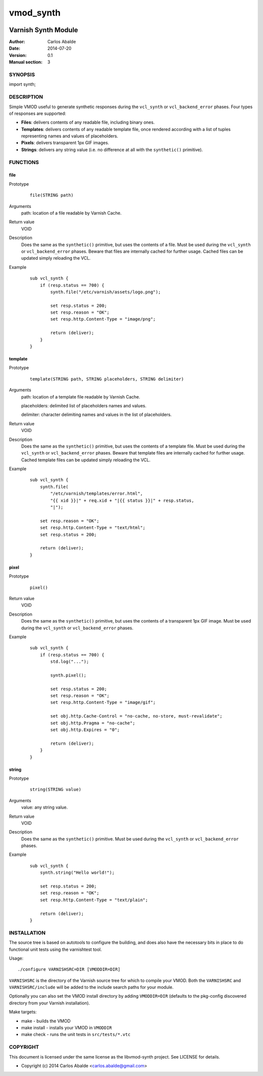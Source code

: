==========
vmod_synth
==========

.. image:: https://travis-ci.org/carlosabalde/libvmod-synth.svg?branch=master
    :target: https://travis-ci.org/carlosabalde/libvmod-synth

--------------------
Varnish Synth Module
--------------------

:Author: Carlos Abalde
:Date: 2014-07-20
:Version: 0.1
:Manual section: 3

SYNOPSIS
========

import synth;

DESCRIPTION
===========

Simple VMOD useful to generate synthetic responses during the ``vcl_synth`` or ``vcl_backend_error`` phases. Four types of responses are supported:

* **Files**: delivers contents of any readable file, including binary ones.
* **Templates**: delivers contents of any readable template file, once rendered according with a list of tuples representing names and values of placeholders.
* **Pixels**: delivers transparent 1px GIF images.
* **Strings**: delivers any string value (i.e. no difference at all with the ``synthetic()`` primitive).

FUNCTIONS
=========

file
----

Prototype
        ::

                file(STRING path)
Arguments
    path: location of a file readable by Varnish Cache.
Return value
    VOID
Description
    Does the same as the ``synthetic()`` primitive, but uses the contents of a file.
    Must be used during the ``vcl_synth`` or ``vcl_backend_error`` phases.
    Beware that files are internally cached for further usage.
    Cached files can be updated simply reloading the VCL.
Example
        ::

            sub vcl_synth {
                if (resp.status == 700) {
                    synth.file("/etc/varnish/assets/logo.png");

                    set resp.status = 200;
                    set resp.reason = "OK";
                    set resp.http.Content-Type = "image/png";

                    return (deliver);
                }
            }

template
--------

Prototype
        ::

                template(STRING path, STRING placeholders, STRING delimiter)
Arguments
    path: location of a template file readable by Varnish Cache.

    placeholders: delimited list of placeholders names and values.

    delimiter: character delimiting names and values in the list of placeholders.
Return value
    VOID
Description
    Does the same as the ``synthetic()`` primitive, but uses the contents of a template file.
    Must be used during the ``vcl_synth`` or ``vcl_backend_error`` phases.
    Beware that template files are internally cached for further usage.
    Cached template files can be updated simply reloading the VCL.
Example
        ::

            sub vcl_synth {
                synth.file(
                    "/etc/varnish/templates/error.html",
                    "{{ xid }}|" + req.xid + "|{{ status }}|" + resp.status,
                    "|");

                set resp.reason = "OK";
                set resp.http.Content-Type = "text/html";
                set resp.status = 200;

                return (deliver);
            }

pixel
-----

Prototype
        ::

                pixel()
Return value
    VOID
Description
    Does the same as the ``synthetic()`` primitive, but uses the contents of a transparent 1px GIF image.
    Must be used during the ``vcl_synth`` or ``vcl_backend_error`` phases.
Example
        ::

            sub vcl_synth {
                if (resp.status == 700) {
                    std.log("...");

                    synth.pixel();

                    set resp.status = 200;
                    set resp.reason = "OK";
                    set resp.http.Content-Type = "image/gif";

                    set obj.http.Cache-Control = "no-cache, no-store, must-revalidate";
                    set obj.http.Pragma = "no-cache";
                    set obj.http.Expires = "0";

                    return (deliver);
                }
            }

string
------

Prototype
        ::

                string(STRING value)
Arguments
    value: any string value.
Return value
    VOID
Description
    Does the same as the ``synthetic()`` primitive.
    Must be used during the ``vcl_synth`` or ``vcl_backend_error`` phases.
Example
        ::

            sub vcl_synth {
                synth.string("Hello world!");

                set resp.status = 200;
                set resp.reason = "OK";
                set resp.http.Content-Type = "text/plain";

                return (deliver);
            }

INSTALLATION
============

The source tree is based on autotools to configure the building, and does also have the necessary bits in place to do functional unit tests using the varnishtest tool.

Usage::

 ./configure VARNISHSRC=DIR [VMODDIR=DIR]

``VARNISHSRC`` is the directory of the Varnish source tree for which to compile your VMOD. Both the ``VARNISHSRC`` and ``VARNISHSRC/include`` will be added to the include search paths for your module.

Optionally you can also set the VMOD install directory by adding ``VMODDIR=DIR`` (defaults to the pkg-config discovered directory from your Varnish installation).

Make targets:

* make - builds the VMOD
* make install - installs your VMOD in ``VMODDIR``
* make check - runs the unit tests in ``src/tests/*.vtc``

COPYRIGHT
=========

This document is licensed under the same license as the libvmod-synth project. See LICENSE for details.

* Copyright (c) 2014 Carlos Abalde <carlos.abalde@gmail.com>

